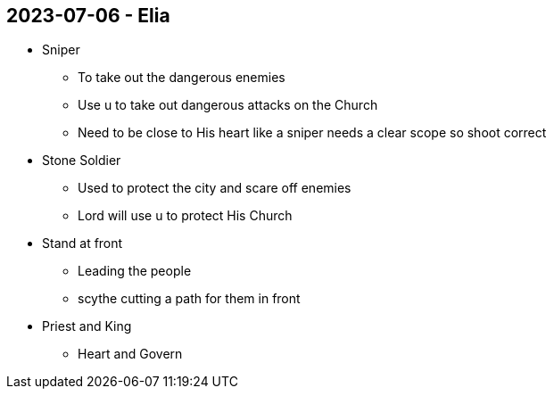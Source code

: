 == 2023-07-06 - Elia

* Sniper
** To take out the dangerous enemies
** Use u to take out dangerous attacks on the Church
** Need to be close to His heart like a sniper needs a clear scope so shoot correct

* Stone Soldier
** Used to protect the city and scare off enemies
** Lord will use u to protect His Church

* Stand at front
** Leading the people
** scythe cutting a path for them in front

* Priest and King
** Heart and Govern

